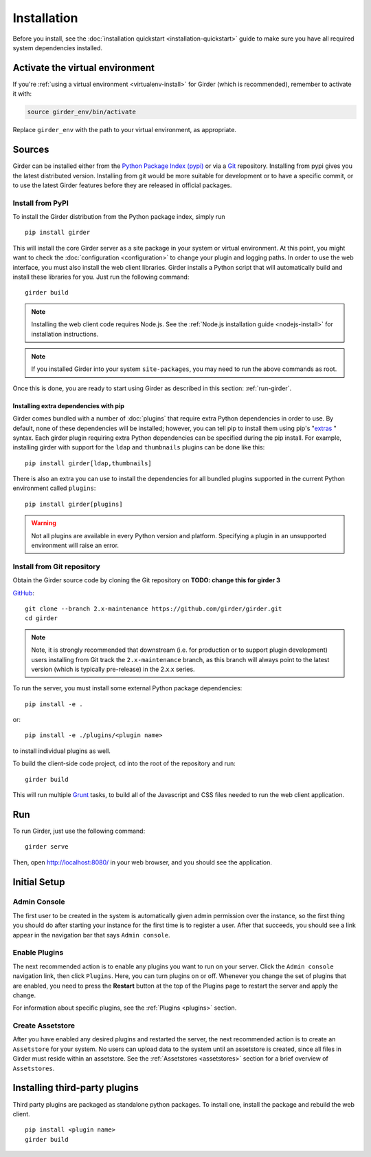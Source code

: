 Installation
============

Before you install, see the :doc:`installation quickstart <installation-quickstart>` guide to make sure you have all
required system dependencies installed.

Activate the virtual environment
--------------------------------

If you're :ref:`using a virtual environment <virtualenv-install>` for Girder (which is recommended), remember to
activate it with:

.. code-block:: bash

   source girder_env/bin/activate

Replace ``girder_env`` with the path to your virtual environment, as appropriate.

Sources
-------

Girder can be installed either from the `Python Package Index (pypi) <https://pypi.python.org/pypi>`_
or via a `Git <https://git-scm.com/>`_ repository.
Installing from pypi gives you the latest distributed version. Installing from git would be
more suitable for development or to have a specific commit, or to use the latest Girder
features before they are released in official packages.

Install from PyPI
+++++++++++++++++

To install the Girder distribution from the Python package index, simply run ::

    pip install girder

This will install the core Girder server as a site package in your system
or virtual environment. At this point, you might want to check the
:doc:`configuration <configuration>` to change your plugin and logging
paths.  In order to use the web interface, you must also install the web client
libraries. Girder installs a Python script that will automatically build and
install these libraries for you. Just run the following command: ::

   girder build

.. note:: Installing the web client code requires Node.js. See the :ref:`Node.js installation guide <nodejs-install>`
          for installation instructions.

.. note:: If you installed Girder into your system ``site-packages``, you may
   need to run the above commands as root.

Once this is done, you are ready to start using Girder as described in this
section: :ref:`run-girder`.

Installing extra dependencies with pip
>>>>>>>>>>>>>>>>>>>>>>>>>>>>>>>>>>>>>>

Girder comes bundled with a number of :doc:`plugins` that require extra Python
dependencies in order to use.  By default, none of these dependencies will be
installed; however, you can tell pip to install them using pip's
"`extras`_ " syntax.  Each girder plugin requiring extra Python dependencies
can be specified during the pip install.  For example, installing girder with
support for the ``ldap`` and ``thumbnails`` plugins can be done like this: ::

   pip install girder[ldap,thumbnails]

There is also an extra you can use to install the dependencies for all bundled
plugins supported in the current Python environment called ``plugins``: ::

   pip install girder[plugins]

.. warning:: Not all plugins are available in every Python version and platform.
   Specifying a plugin in an unsupported environment will raise an error.

.. _extras: https://packaging.python.org/en/latest/installing/#installing-setuptools-extras

Install from Git repository
+++++++++++++++++++++++++++

Obtain the Girder source code by cloning the Git repository on
**TODO: change this for girder 3**

`GitHub <https://github.com>`_: ::

    git clone --branch 2.x-maintenance https://github.com/girder/girder.git
    cd girder

.. note:: Note, it is strongly recommended that downstream (i.e. for production or to
   support plugin development) users installing from Git track the ``2.x-maintenance`` branch, as
   this branch will always point to the latest version (which is typically pre-release) in the 2.x.x
   series.

To run the server, you must install some external Python package
dependencies: ::

    pip install -e .

or: ::

    pip install -e ./plugins/<plugin name>

to install individual plugins as well.

To build the client-side code project, cd into the root of the repository
and run: ::

    girder build

This will run multiple `Grunt <http://gruntjs.com>`_ tasks, to build all of
the Javascript and CSS files needed to run the web client application.

.. _run-girder:

Run
---

To run Girder, just use the following command: ::

    girder serve

Then, open http://localhost:8080/ in your web browser, and you should see the application.

Initial Setup
-------------

Admin Console
+++++++++++++

The first user to be created in the system is automatically given admin permission
over the instance, so the first thing you should do after starting your instance for
the first time is to register a user. After that succeeds, you should see a link
appear in the navigation bar that says ``Admin console``.

Enable Plugins
++++++++++++++

The next recommended action is to enable any plugins you want to run on your server.
Click the ``Admin console`` navigation link, then click ``Plugins``. Here, you
can turn plugins on or off. Whenever you change the set of plugins that are
enabled, you need to press the **Restart** button at the top of the
Plugins page to restart the server and apply the change.

For information about specific plugins, see the :ref:`Plugins <plugins>` section.

Create Assetstore
+++++++++++++++++

After you have enabled any desired plugins and restarted the server, the next
recommended action is to create an ``Assetstore`` for your system. No users
can upload data to the system until an assetstore is created, since all files
in Girder must reside within an assetstore. See the :ref:`Assetstores <assetstores>` section
for a brief overview of ``Assetstores``.

Installing third-party plugins
------------------------------

Third party plugins are packaged as standalone python packages.  To install one,
install the package and rebuild the web client. ::

   pip install <plugin name>
   girder build
